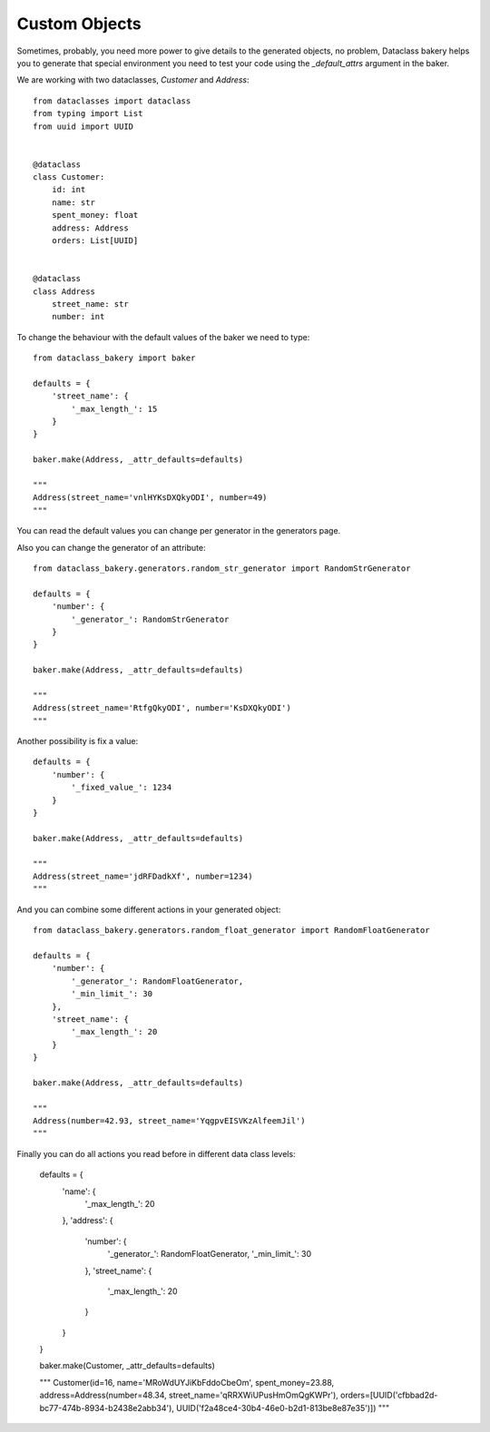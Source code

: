 Custom Objects
===============

Sometimes, probably, you need more power to give details to the generated objects, no problem, Dataclass bakery helps you to generate that special environment you need to test your code using the `_default_attrs` argument in the baker.

We are working with two dataclasses, `Customer` and `Address`:

::

    from dataclasses import dataclass
    from typing import List
    from uuid import UUID


    @dataclass
    class Customer:
        id: int
        name: str
        spent_money: float
        address: Address
        orders: List[UUID]
        
        
    @dataclass
    class Address
        street_name: str
        number: int


To change the behaviour with the default values of the baker we need to type:

::

    from dataclass_bakery import baker

    defaults = {
        'street_name': {
            '_max_length_': 15
        }
    }

    baker.make(Address, _attr_defaults=defaults)

    """
    Address(street_name='vnlHYKsDXQkyODI', number=49)
    """

You can read the default values you can change per generator in the generators page.

Also you can change the generator of an attribute:

::

    from dataclass_bakery.generators.random_str_generator import RandomStrGenerator

    defaults = {
        'number': {
            '_generator_': RandomStrGenerator
        }
    }

    baker.make(Address, _attr_defaults=defaults)

    """
    Address(street_name='RtfgQkyODI', number='KsDXQkyODI')
    """

Another possibility is fix a value:

::

    defaults = {
        'number': {
            '_fixed_value_': 1234
        }
    }

    baker.make(Address, _attr_defaults=defaults)

    """
    Address(street_name='jdRFDadkXf', number=1234)
    """

And you can combine some different actions in your generated object:

::

    from dataclass_bakery.generators.random_float_generator import RandomFloatGenerator

    defaults = {
        'number': {
            '_generator_': RandomFloatGenerator,
            '_min_limit_': 30
        },
        'street_name': {
            '_max_length_': 20
        }
    }

    baker.make(Address, _attr_defaults=defaults)

    """
    Address(number=42.93, street_name='YqgpvEISVKzAlfeemJil')
    """


Finally you can do all actions you read before in different data class levels:

    defaults = {
        'name': {
            '_max_length_': 20
        },
        'address': {
            'number': {
                '_generator_': RandomFloatGenerator,
                '_min_limit_': 30
            },
            'street_name': {
                '_max_length_': 20
            }
        }
    }

    baker.make(Customer, _attr_defaults=defaults)

    """
    Customer(id=16, name='MRoWdUYJiKbFddoCbeOm', spent_money=23.88, address=Address(number=48.34, street_name='qRRXWiUPusHmOmQgKWPr'), orders=[UUID('cfbbad2d-bc77-474b-8934-b2438e2abb34'), UUID('f2a48ce4-30b4-46e0-b2d1-813be8e87e35')])
    """
